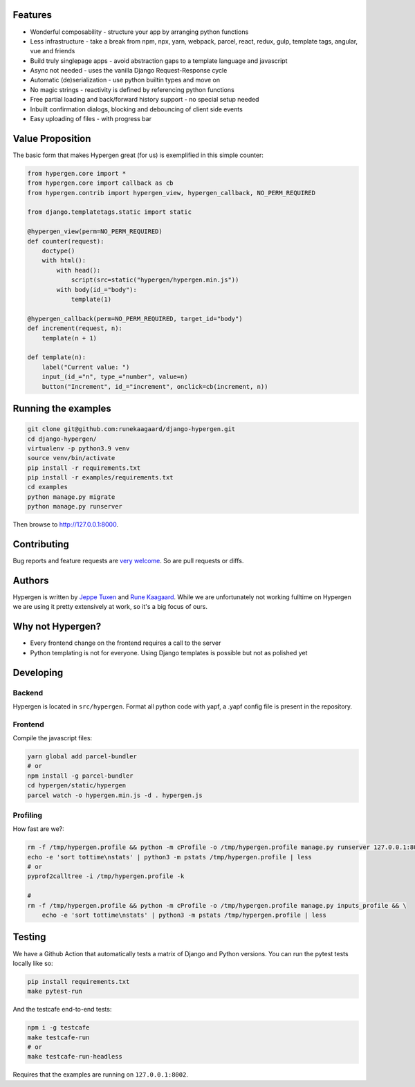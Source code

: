 .. raw:: html
         <img src="https://raw.githubusercontent.com/runekaagaard/django-hypergen/main/examples/website/static/website/hypergen-logo2.png" align="right" width="100px" height="100px">

.. image :: https://github.com/runekaagaard/django-hypergen/actions/workflows/pytest.yml/badge.svg

Features
========

- Wonderful composability - structure your app by arranging python functions
- Less infrastructure - take a break from npm, npx, yarn, webpack, parcel, react, redux, gulp, template tags, angular, vue and friends
- Build truly singlepage apps - avoid abstraction gaps to a template language and javascript
- Async not needed - uses the vanilla Django Request-Response cycle
- Automatic (de)serialization - use python builtin types and move on
- No magic strings - reactivity is defined by referencing python functions
- Free partial loading and back/forward history support - no special setup needed
- Inbuilt confirmation dialogs, blocking and debouncing of client side events
- Easy uploading of files - with progress bar

Value Proposition
=================

The basic form that makes Hypergen great (for us) is exemplified in this simple counter:

.. code-block:: python

    from hypergen.core import *
    from hypergen.core import callback as cb
    from hypergen.contrib import hypergen_view, hypergen_callback, NO_PERM_REQUIRED

    from django.templatetags.static import static

    @hypergen_view(perm=NO_PERM_REQUIRED)
    def counter(request):
        doctype()
        with html():
            with head():
                script(src=static("hypergen/hypergen.min.js"))
            with body(id_="body"):
                template(1)

    @hypergen_callback(perm=NO_PERM_REQUIRED, target_id="body")
    def increment(request, n):
        template(n + 1)

    def template(n):
        label("Current value: ")
        input_(id_="n", type_="number", value=n)
        button("Increment", id_="increment", onclick=cb(increment, n))

Running the examples
====================

.. code-block:: bash

    git clone git@github.com:runekaagaard/django-hypergen.git
    cd django-hypergen/
    virtualenv -p python3.9 venv
    source venv/bin/activate
    pip install -r requirements.txt
    pip install -r examples/requirements.txt
    cd examples
    python manage.py migrate
    python manage.py runserver

Then browse to http://127.0.0.1:8000.
    
Contributing
============

Bug reports and feature requests are `very welcome <https://github.com/runekaagaard/django-hypergen/issues/new>`_. So are pull requests or diffs.

Authors
=======

Hypergen is written by `Jeppe Tuxen <https://github.com/jeppetuxen>`_ and `Rune Kaagaard <https://github.com/runekaagaard>`_. While we are unfortunately not working fulltime on Hypergen we are using it pretty extensively at work, so it's a big focus of ours.

Why not Hypergen?
=================

- Every frontend change on the frontend requires a call to the server
- Python templating is not for everyone. Using Django templates is possible but not as polished yet

Developing
==========

Backend
-------

Hypergen is located in ``src/hypergen``. Format all python code with yapf, a .yapf config file is present in the repository.

Frontend
--------

Compile the javascript files:

.. code-block:: bash

    yarn global add parcel-bundler
    # or
    npm install -g parcel-bundler
    cd hypergen/static/hypergen
    parcel watch -o hypergen.min.js -d . hypergen.js
    
Profiling
---------

How fast are we?:

.. code-block:: bash

    rm -f /tmp/hypergen.profile && python -m cProfile -o /tmp/hypergen.profile manage.py runserver 127.0.0.1:8002
    echo -e 'sort tottime\nstats' | python3 -m pstats /tmp/hypergen.profile | less
    # or
    pyprof2calltree -i /tmp/hypergen.profile -k

    #
    rm -f /tmp/hypergen.profile && python -m cProfile -o /tmp/hypergen.profile manage.py inputs_profile && \
        echo -e 'sort tottime\nstats' | python3 -m pstats /tmp/hypergen.profile | less

Testing
=======

We have a Github Action that automatically tests a matrix of Django and Python versions. You can run the pytest tests locally like so:

.. code-block:: bash

    pip install requirements.txt
    make pytest-run

And the testcafe end-to-end tests:

.. code-block:: bash
    
    npm i -g testcafe
    make testcafe-run
    # or
    make testcafe-run-headless

Requires that the examples are running on ``127.0.0.1:8002``.
